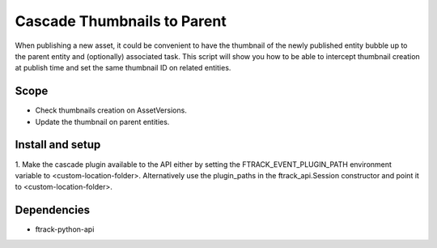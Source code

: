 ..
    :copyright: Copyright (c) 2018 ftrack

============================
Cascade Thumbnails to Parent
============================

When publishing a new asset, it could be convenient to have the thumbnail of the newly published entity bubble up to the parent entity and (optionally) associated task.
This script will show you how to be able to intercept thumbnail creation at publish time and set the same thumbnail ID on related entities.

Scope
-----

* Check thumbnails creation on AssetVersions.
* Update the thumbnail on parent entities.


Install and setup
-----------------

1. Make the cascade plugin available to the API either by setting the
FTRACK_EVENT_PLUGIN_PATH environment variable to <custom-location-folder>.
Alternatively use the plugin_paths in the ftrack_api.Session constructor and
point it to <custom-location-folder>.


Dependencies
------------

* ftrack-python-api
